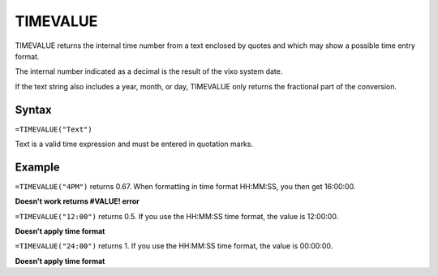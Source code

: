 =========
TIMEVALUE
=========

TIMEVALUE returns the internal time number from a text enclosed by quotes and which may show a possible time entry format.

The internal number indicated as a decimal is the result of the vixo system date.

If the text string also includes a year, month, or day, TIMEVALUE only returns the fractional part of the conversion.

Syntax
------

``=TIMEVALUE("Text")``

Text is a valid time expression and must be entered in quotation marks.

Example
-------

``=TIMEVALUE("4PM")`` returns 0.67. When formatting in time format HH:MM:SS, you then get 16:00:00.

**Doesn't work returns #VALUE! error**

``=TIMEVALUE("12:00")`` returns 0.5. If you use the HH:MM:SS time format, the value is 12:00:00.

**Doesn't apply time format**

``=TIMEVALUE("24:00")`` returns 1. If you use the HH:MM:SS time format, the value is 00:00:00.

**Doesn't apply time format**
